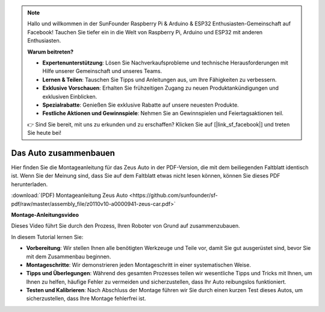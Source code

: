 .. note::

    Hallo und willkommen in der SunFounder Raspberry Pi & Arduino & ESP32 Enthusiasten-Gemeinschaft auf Facebook! Tauchen Sie tiefer ein in die Welt von Raspberry Pi, Arduino und ESP32 mit anderen Enthusiasten.

    **Warum beitreten?**

    - **Expertenunterstützung**: Lösen Sie Nachverkaufsprobleme und technische Herausforderungen mit Hilfe unserer Gemeinschaft und unseres Teams.
    - **Lernen & Teilen**: Tauschen Sie Tipps und Anleitungen aus, um Ihre Fähigkeiten zu verbessern.
    - **Exklusive Vorschauen**: Erhalten Sie frühzeitigen Zugang zu neuen Produktankündigungen und exklusiven Einblicken.
    - **Spezialrabatte**: Genießen Sie exklusive Rabatte auf unsere neuesten Produkte.
    - **Festliche Aktionen und Gewinnspiele**: Nehmen Sie an Gewinnspielen und Feiertagsaktionen teil.

    👉 Sind Sie bereit, mit uns zu erkunden und zu erschaffen? Klicken Sie auf [|link_sf_facebook|] und treten Sie heute bei!

Das Auto zusammenbauen
=========================

Hier finden Sie die Montageanleitung für das Zeus Auto in der PDF-Version, die mit dem beiliegenden Faltblatt identisch ist. Wenn Sie der Meinung sind, dass Sie auf dem Faltblatt etwas nicht lesen können, können Sie dieses PDF herunterladen.

:download:`(PDF) Montageanleitung Zeus Auto <https://github.com/sunfounder/sf-pdf/raw/master/assembly_file/z0110v10-a0000941-zeus-car.pdf>`

**Montage-Anleitungsvideo**

Dieses Video führt Sie durch den Prozess, Ihren Roboter von Grund auf zusammenzubauen.

In diesem Tutorial lernen Sie:

* **Vorbereitung**: Wir stellen Ihnen alle benötigten Werkzeuge und Teile vor, damit Sie gut ausgerüstet sind, bevor Sie mit dem Zusammenbau beginnen.

* **Montageschritte**: Wir demonstrieren jeden Montageschritt in einer systematischen Weise.

* **Tipps und Überlegungen**: Während des gesamten Prozesses teilen wir wesentliche Tipps und Tricks mit Ihnen, um Ihnen zu helfen, häufige Fehler zu vermeiden und sicherzustellen, dass Ihr Auto reibungslos funktioniert.

* **Testen und Kalibrieren**: Nach Abschluss der Montage führen wir Sie durch einen kurzen Test dieses Autos, um sicherzustellen, dass Ihre Montage fehlerfrei ist.


.. raw:: html

    <iframe width="600" height="400" src="https://www.youtube.com/embed/l25HMPTZbjk" title="YouTube-Video-Player" frameborder="0" allow="Beschleunigungsmesser; Autoplay; Zwischenablage schreiben; verschlüsselte Medien; Gyroskop; Bild-in-Bild; Web-Share" allowfullscreen></iframe>
